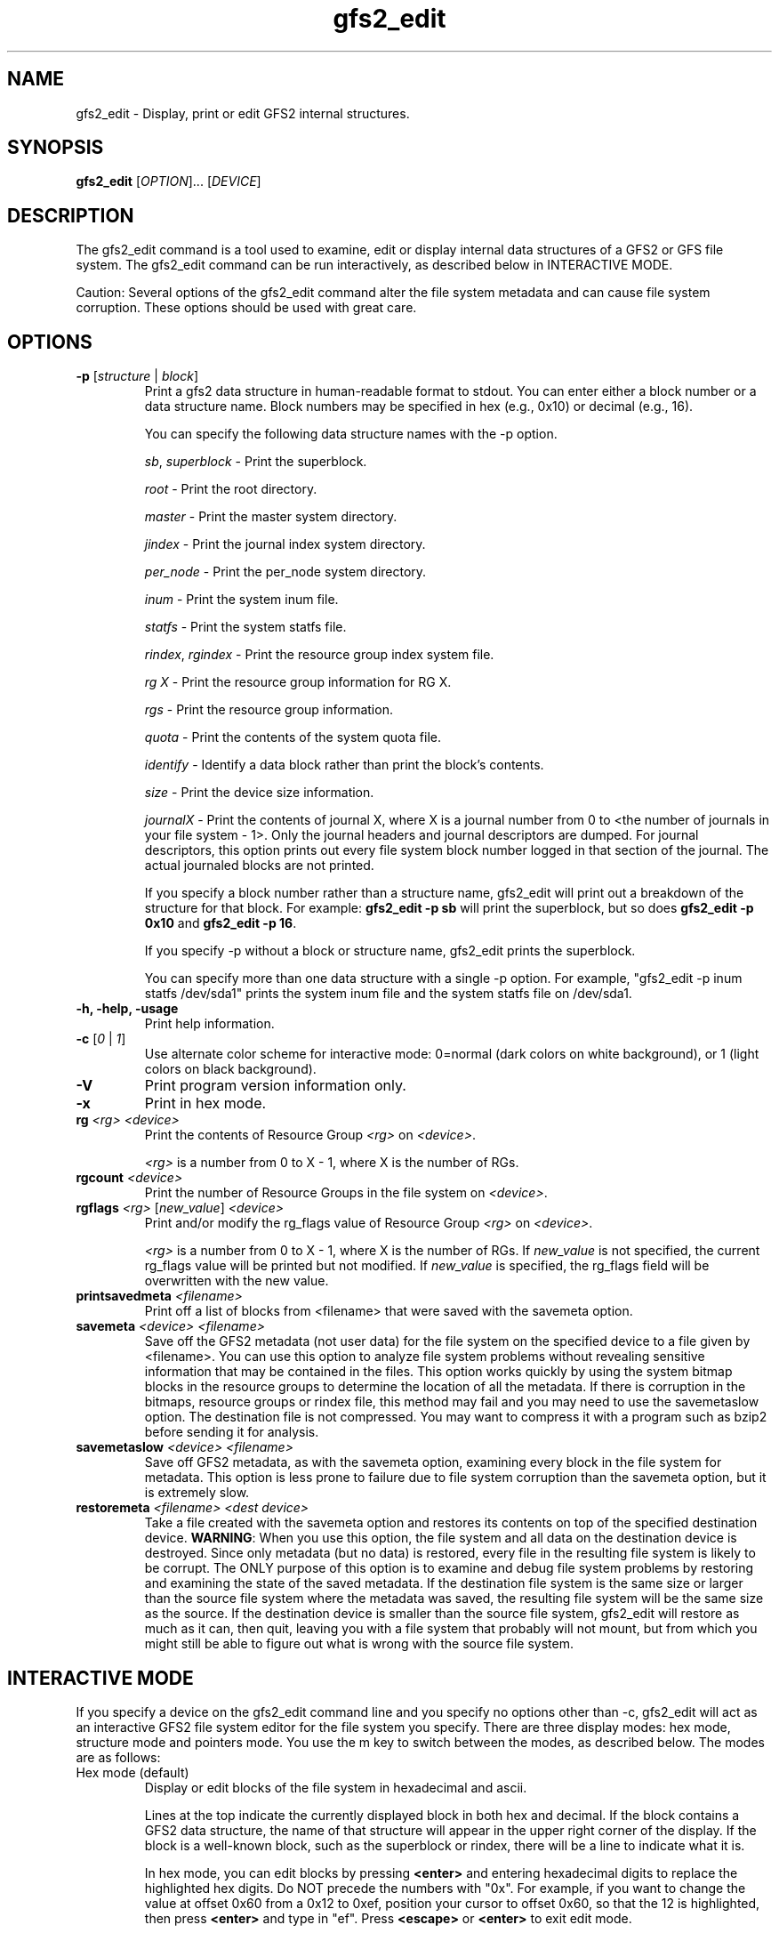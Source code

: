 .\"  Copyright (C) 2007 Red Hat, Inc.  All rights reserved.

.TH gfs2_edit 8

.SH NAME
gfs2_edit - Display, print or edit GFS2 internal structures.

.SH SYNOPSIS
.B gfs2_edit
[\fIOPTION\fR]... [\fIDEVICE\fR]

.SH DESCRIPTION
The gfs2_edit command is a tool used to examine, edit or
display internal data structures of a GFS2 or GFS file system.
The gfs2_edit command can be run interactively, as described
below in INTERACTIVE MODE.

Caution: Several options of the gfs2_edit command alter the
file system metadata and can cause file system corruption.
These options should be used with great care.

.SH OPTIONS
.TP
\fB-p\fP [\fIstructure\fR | \fIblock\fR]
Print a gfs2 data structure in human-readable format to stdout.
You can enter either a block number or a data structure name.  Block numbers
may be specified in hex (e.g., 0x10) or decimal (e.g., 16).

You can specify the following data structure names with the -p option.

\fIsb\fR, \fIsuperblock\fR - Print the superblock.

\fIroot\fR - Print the root directory.

\fImaster\fR - Print the master system directory.

\fIjindex\fR - Print the journal index system directory.

\fIper_node\fR - Print the per_node system directory.

\fIinum\fR - Print the system inum file.

\fIstatfs\fR - Print the system statfs file.

\fIrindex\fR, \fIrgindex\fR - Print the resource group index system file.

\fIrg X\fR - Print the resource group information for RG X.

\fIrgs\fR - Print the resource group information.

\fIquota\fR - Print the contents of the system quota file.

\fIidentify\fR - Identify a data block rather than print the block's contents.

\fIsize\fR - Print the device size information.

\fIjournalX\fR - Print the contents of journal X, where X is a journal
number from 0 to <the number of journals in your file system - 1>.
Only the journal headers and journal descriptors are dumped.  For journal
descriptors, this option prints out every file system block number logged
in that section of the journal.  The actual journaled blocks are not printed.

If you specify a block number rather than a structure name, gfs2_edit will
print out a breakdown of the structure for that block.
For example: \fBgfs2_edit -p sb\fP will print the superblock, but so does
\fBgfs2_edit -p 0x10\fP and \fBgfs2_edit -p 16\fP.

If you specify -p without a block or structure name, gfs2_edit prints the
superblock.

You can specify more than one data structure with a single -p option.
For example, "gfs2_edit -p inum statfs /dev/sda1" prints the system inum
file and the system statfs file on /dev/sda1.

.TP
\fB-h, -help, -usage\fP
Print help information.
.TP
\fB-c\fP [\fI0\fR | \fI1\fR]
Use alternate color scheme for interactive mode: 0=normal (dark colors on
white background), or 1 (light colors on black background).
.TP
\fB-V\fP
Print program version information only.
.TP
\fB-x\fP
Print in hex mode.

.TP
\fBrg\fP \fI<rg>\fR \fI<device>\fR
Print the contents of Resource Group \fI<rg>\fR on \fI<device>\fR.

\fI<rg>\fR is a number from 0 to X - 1, where X is the number of RGs.
.TP
\fBrgcount\fP \fI<device>\fR
Print the number of Resource Groups in the file system on \fI<device>\fR.
.TP
\fBrgflags\fP \fI<rg>\fR [\fInew_value\fR] \fI<device>\fR
Print and/or modify the rg_flags value of Resource Group \fI<rg>\fR on
\fI<device>\fR.

\fI<rg>\fR is a number from 0 to X - 1, where X is the number of RGs.
If \fInew_value\fR is not specified, the current rg_flags value will be
printed but not modified.  If \fInew_value\fR is specified, the rg_flags
field will be overwritten with the new value.
.TP
\fBprintsavedmeta\fP \fI<filename>\fR
Print off a list of blocks from <filename> that were saved with the savemeta
option.
.TP
\fBsavemeta\fP \fI<device>\fR \fI<filename>\fR
Save off the GFS2 metadata (not user data) for the file system on the
specified device to a file given by <filename>.  You can use this option
to analyze file system problems without revealing sensitive information
that may be contained in the files.  This option works quickly by
using the system bitmap blocks in the resource groups to determine the
location of all the metadata.  If there is corruption
in the bitmaps, resource groups or rindex file, this method may fail and
you may need to use the savemetaslow option.
The destination file is not compressed.  You may want to compress it
with a program such as bzip2 before sending it for analysis.
.TP
\fBsavemetaslow\fP \fI<device>\fR \fI<filename>\fR
Save off GFS2 metadata, as with the savemeta option, examining every
block in the file system for metadata.  This option is less prone to failure
due to file system corruption than the savemeta option, but it is 
extremely slow.
.TP
\fBrestoremeta\fP \fI<filename>\fR \fI<dest device>\fR
Take a file created with the savemeta option and restores its
contents on top of the specified destination device.  \fBWARNING\fP:
When you use this option, the file system and all data on the 
destination device is destroyed.  Since only metadata (but no data) 
is restored, every file in the resulting file system is likely to be
corrupt.  The ONLY purpose of this option is to examine and debug file
system problems by restoring and examining the state of the saved metadata.
If the destination file system is the same size or larger than the source
file system where the metadata was saved, the resulting file system
will be the same size as the source.  If the destination device is
smaller than the source file system, gfs2_edit will restore as much as
it can, then quit, leaving you with a file system that probably will not
mount, but from which you might still be able to figure out what is
wrong with the source file system.

.SH INTERACTIVE MODE
If you specify a device on the gfs2_edit command line and you specify
no options other than -c, gfs2_edit will act as an interactive GFS2
file system editor for the file system you specify.  There
are three display modes: hex mode, structure mode and pointers mode.
You use the m key to switch between the modes, as described below.
The modes are as follows:
.TP
Hex mode (default)
Display or edit blocks of the file system in hexadecimal and ascii.

Lines at the top indicate the currently displayed block in both hex and
decimal.  If the block contains a GFS2 data structure, the name of that
structure will appear in the upper right corner of the display.
If the block is a well-known block, such as the superblock or rindex,
there will be a line to indicate what it is.

In hex mode, you can edit blocks by pressing \fB<enter>\fP and entering
hexadecimal digits to replace the highlighted hex digits.  Do NOT precede
the numbers with "0x".  For example, if you want to change the value at
offset 0x60 from a 0x12 to 0xef, position your cursor to offset 0x60,
so that the 12 is highlighted, then press \fB<enter>\fP and type in "ef".
Press \fB<escape>\fP or \fB<enter>\fP to exit edit mode.

In hex mode, different colors indicate different things.
For example, in the default color scheme, the GFS2 data structure will
be black, data offsets will be light blue, and actual data (anything after
the gfs2 data structure) will be red.

.TP
Structure mode
Decode the file system block into its GFS2 structure and
display the values of that structure.  This mode is most useful for
jumping around the file system.  For example, you can use the arrow 
keys to position down to a pointer and press \fBJ\fP to jump to that block.

.TP
Pointers mode
Display any additional information appearing on the block.
For example, if an inode has block pointers, this will display them and
allow you to scroll through them.  You can also position to one of them
and press \fBJ\fP to jump to that block.

.SH Interactive mode command keys:
.TP
\fBq\fP or \fB<esc>\fP
The \fBq\fP or \fB<escape>\fP keys are used to exit gfs2_edit.

.TP
\fB<arrow/movement keys>\fP up, down, right, left, pg-up, pg-down, home, end
The arrow keys are used to highlight an area of the display.  The \fBJ\fP
key may be used to jump to the block that is highlighted.

.TP
\fBm\fP - Mode switch
The \fBm\fP key is used to switch between the three display modes.
The initial mode is hex mode.  Pressing the \fBm\fP key once switches to
structure mode.  Pressing it a second time switches from structure mode
to pointers mode.  Pressing it a third time takes you back to hex mode again.

.TP
\fBj\fP - Jump to block
The \fBj\fP key jumps to the block number that is currently highlighted.
In hex mode, hitting J will work when any byte of the pointer is highlighted.

.TP
\fBg\fP - Goto block
The \fBg\fP key asks for a block number, then jumps there.  Note that
in many cases, you can also arrow up so that the current block number
is highlighted, then press \fB<enter>\fP to enter a block number to jump to.

.TP
\fBh\fP - Help display
The \fBh\fP key causes the interactive help display to be shown.

.TP
\fBe\fP - Extended mode
The \fBe\fP key causes gfs2_edit to switch to extended ("pointers") mode.

.TP
\fBc\fP - Color scheme
The \fBc\fP key causes gfs2_edit to switch to its alternate color scheme.

.TP
\fBf\fP - Forward block
The \fBf\fP key causes you to scroll forward one block.  This does
not affect the "jump" status.  In other words, if you use the \fBf\fP
key to move forward several blocks, pressing \fB<backspace>\fP will
not roll you back up.

.TP
\fB<enter>\fP - Edit value
The \fB<enter>\fP key causes you to go from display mode to edit mode.
If you are in hex mode and you hit enter, you can type new hex values
at the cursor's current location.  Note: Currently hitting \fB<enter>\fP
in structure mode allows you to enter a new value, but it will not actually
change the value on disk.  That is a future feature.

.TP
\fB<home>\fP
If you are in pointers mode, this takes you back to the starts of the
pointers you are viewing.  Otherwise it takes you back to the superblock.

.TP
\fB<backspace>\fP
This takes you back to the block you were displaying before a jump.

.TP
\fB<space>\fP
This takes you forward to the block you were displaying when you hit
\fB<backspace>\fP.

.SH EXAMPLES
.TP
gfs2_edit /dev/roth_vg/roth_lv
Display and optionally edit the file system on /dev/roth_vg/roth_lv

.TP
gfs2_edit -p sb /dev/vg0/lvol0
Print the superblock of the gfs2 file system located on
/dev/vg0/lvol0.

.TP
gfs2_edit -p identify 2746 2748 /dev/sda2
Print out what kind of blocks are at block numbers 2746 and 2748 on
device /dev/sda2.

.TP
gfs2_edit -p rindex /dev/sda1
Print the resource group index system file located on device
/dev/sda1.

.TP
gfs2_edit savemeta /dev/sda1 /tmp/our_fs
Save off all metadata (but no user data) to file /tmp/our_fs.

.TP
gfs2_edit -p root /dev/my_vg/my_lv
Print the contents of the root directory in /dev/my_vg/my_lv.

.TP
gfs2-edit -x -p 0x3f7a /dev/sda1
Print the contents of block 16250 of /dev/sda1 in hex.

.TP
gfs2_edit -p 12345 /dev/sdc2
Print the gfs2 data structure at block 12345.

.TP
gfs2_edit rgcount /dev/sdb1
Print how many Resource Groups exist for /dev/sdb1.

.TP
gfs2_edit -p rg 17 /dev/sdb1
Print the contents of the eighteenth Resource Group on /dev/sdb1.

.TP
gfs2_edit rgflags 3 /dev/sdb1
Print the rg_flags value for the fourth Resource Group on /dev/sdb1.

.TP
gfs2_edit rgflags 3 8 /dev/sdb1
Set the GFS2_RGF_NOALLOC flag on for the fourth Resource Group on /dev/sdb1.

.SH KNOWN BUGS
.TP
The directory code does not work well.  It might be confused
by directory "sentinel" entries.
